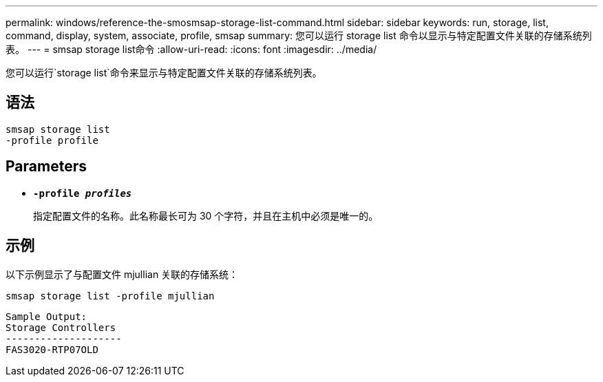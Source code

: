 ---
permalink: windows/reference-the-smosmsap-storage-list-command.html 
sidebar: sidebar 
keywords: run, storage, list, command, display, system, associate, profile, smsap 
summary: 您可以运行 storage list 命令以显示与特定配置文件关联的存储系统列表。 
---
= smsap storage list命令
:allow-uri-read: 
:icons: font
:imagesdir: ../media/


[role="lead"]
您可以运行`storage list`命令来显示与特定配置文件关联的存储系统列表。



== 语法

[listing]
----

smsap storage list
-profile profile
----


== Parameters

* *`-profile _profiles_`*
+
指定配置文件的名称。此名称最长可为 30 个字符，并且在主机中必须是唯一的。





== 示例

以下示例显示了与配置文件 mjullian 关联的存储系统：

[listing]
----
smsap storage list -profile mjullian
----
[listing]
----

Sample Output:
Storage Controllers
--------------------
FAS3020-RTP07OLD
----
